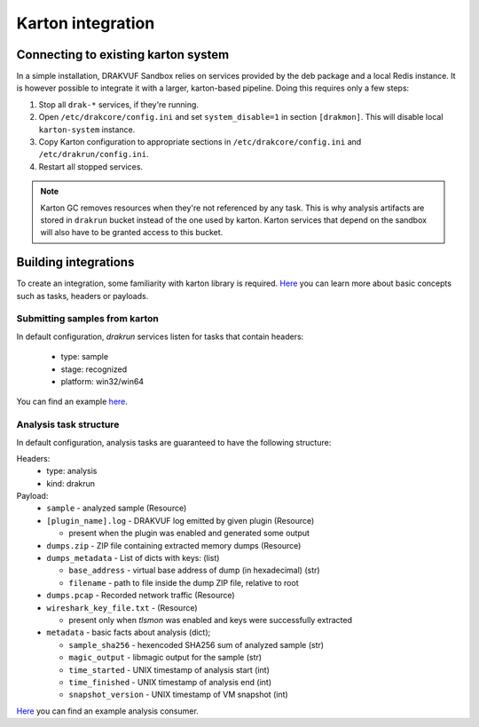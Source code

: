 ==================
Karton integration
==================

Connecting to existing karton system
------------------------------------

In a simple installation, DRAKVUF Sandbox relies on services provided by
the deb package and a local Redis instance.
It is however possible to integrate it with a larger, karton-based pipeline.
Doing this requires only a few steps:

1. Stop all ``drak-*`` services, if they're running.
2. Open ``/etc/drakcore/config.ini`` and set ``system_disable=1`` in section
   ``[drakmon]``.  This will disable local ``karton-system`` instance.
3. Copy Karton configuration to appropriate sections in ``/etc/drakcore/config.ini``
   and ``/etc/drakrun/config.ini``.
4. Restart all stopped services.

.. note ::
    Karton GC removes resources when they're not referenced by any task. This is
    why analysis artifacts are stored in ``drakrun`` bucket instead of the one used by karton.
    Karton services that depend on the sandbox will also have to be granted access to this bucket.

Building integrations
---------------------

To create an integration, some familiarity with karton library is required.
`Here <https://karton-core.readthedocs.io/en/latest/task_headers_payloads.html>`_ you can learn more about basic concepts such as tasks, headers or payloads.

Submitting samples from karton
^^^^^^^^^^^^^^^^^^^^^^^^^^^^^^

In default configuration, `drakrun` services listen for tasks that contain headers:

  * type: sample
  * stage: recognized
  * platform: win32/win64

You can find an example `here <https://github.com/CERT-Polska/drakvuf-sandbox/blob/master/examples/push_sample.py>`_.

Analysis task structure
^^^^^^^^^^^^^^^^^^^^^^^

In default configuration, analysis tasks are guaranteed to have the following structure:

Headers:
  * type: analysis
  * kind: drakrun

Payload:
  * ``sample`` - analyzed sample (Resource)
  * ``[plugin_name].log`` - DRAKVUF log emitted by given plugin (Resource)

    * present when the plugin was enabled and generated some output

  * ``dumps.zip`` - ZIP file containing extracted memory dumps (Resource)
  * ``dumps_metadata`` - List of dicts with keys: (list)

    * ``base_address`` - virtual base address of dump (in hexadecimal) (str)
    * ``filename`` - path to file inside the dump ZIP file, relative to root


  * ``dumps.pcap`` - Recorded network traffic (Resource)
  * ``wireshark_key_file.txt`` -  (Resource)

    * present only when `tlsmon` was enabled and keys were successfully extracted

  * ``metadata`` - basic facts about analysis (dict);

    * ``sample_sha256`` - hexencoded SHA256 sum of analyzed sample (str)
    * ``magic_output`` - libmagic output for the sample (str)
    * ``time_started`` - UNIX timestamp of analysis start (int)
    * ``time_finished`` - UNIX timestamp of analysis end (int)
    * ``snapshot_version`` - UNIX timestamp of VM snapshot (int)

`Here <https://github.com/CERT-Polska/drakvuf-sandbox/blob/master/examples/consumer.py>`_ 
you can find an example analysis consumer.

